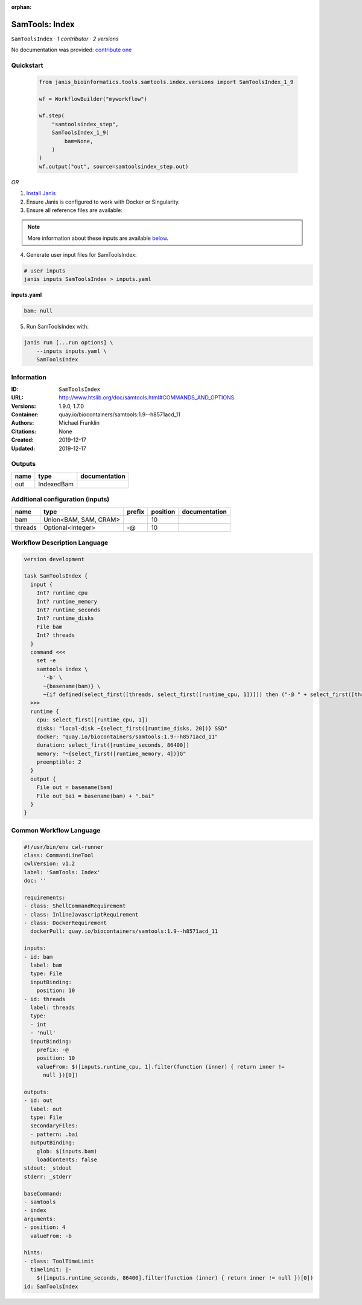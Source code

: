 :orphan:

SamTools: Index
===============================

``SamToolsIndex`` · *1 contributor · 2 versions*

No documentation was provided: `contribute one <https://github.com/PMCC-BioinformaticsCore/janis-bioinformatics>`_


Quickstart
-----------

    .. code-block:: python

       from janis_bioinformatics.tools.samtools.index.versions import SamToolsIndex_1_9

       wf = WorkflowBuilder("myworkflow")

       wf.step(
           "samtoolsindex_step",
           SamToolsIndex_1_9(
               bam=None,
           )
       )
       wf.output("out", source=samtoolsindex_step.out)
    

*OR*

1. `Install Janis </tutorials/tutorial0.html>`_

2. Ensure Janis is configured to work with Docker or Singularity.

3. Ensure all reference files are available:

.. note:: 

   More information about these inputs are available `below <#additional-configuration-inputs>`_.



4. Generate user input files for SamToolsIndex:

.. code-block:: bash

   # user inputs
   janis inputs SamToolsIndex > inputs.yaml



**inputs.yaml**

.. code-block:: yaml

       bam: null




5. Run SamToolsIndex with:

.. code-block:: bash

   janis run [...run options] \
       --inputs inputs.yaml \
       SamToolsIndex





Information
------------

:ID: ``SamToolsIndex``
:URL: `http://www.htslib.org/doc/samtools.html#COMMANDS_AND_OPTIONS <http://www.htslib.org/doc/samtools.html#COMMANDS_AND_OPTIONS>`_
:Versions: 1.9.0, 1.7.0
:Container: quay.io/biocontainers/samtools:1.9--h8571acd_11
:Authors: Michael Franklin
:Citations: None
:Created: 2019-12-17
:Updated: 2019-12-17


Outputs
-----------

======  ==========  ===============
name    type        documentation
======  ==========  ===============
out     IndexedBam
======  ==========  ===============


Additional configuration (inputs)
---------------------------------

=======  =====================  ========  ==========  ===============
name     type                   prefix      position  documentation
=======  =====================  ========  ==========  ===============
bam      Union<BAM, SAM, CRAM>                    10
threads  Optional<Integer>      -@                10
=======  =====================  ========  ==========  ===============

Workflow Description Language
------------------------------

.. code-block:: text

   version development

   task SamToolsIndex {
     input {
       Int? runtime_cpu
       Int? runtime_memory
       Int? runtime_seconds
       Int? runtime_disks
       File bam
       Int? threads
     }
     command <<<
       set -e
       samtools index \
         '-b' \
         ~{basename(bam)} \
         ~{if defined(select_first([threads, select_first([runtime_cpu, 1])])) then ("-@ " + select_first([threads, select_first([runtime_cpu, 1])])) else ''}
     >>>
     runtime {
       cpu: select_first([runtime_cpu, 1])
       disks: "local-disk ~{select_first([runtime_disks, 20])} SSD"
       docker: "quay.io/biocontainers/samtools:1.9--h8571acd_11"
       duration: select_first([runtime_seconds, 86400])
       memory: "~{select_first([runtime_memory, 4])}G"
       preemptible: 2
     }
     output {
       File out = basename(bam)
       File out_bai = basename(bam) + ".bai"
     }
   }

Common Workflow Language
-------------------------

.. code-block:: text

   #!/usr/bin/env cwl-runner
   class: CommandLineTool
   cwlVersion: v1.2
   label: 'SamTools: Index'
   doc: ''

   requirements:
   - class: ShellCommandRequirement
   - class: InlineJavascriptRequirement
   - class: DockerRequirement
     dockerPull: quay.io/biocontainers/samtools:1.9--h8571acd_11

   inputs:
   - id: bam
     label: bam
     type: File
     inputBinding:
       position: 10
   - id: threads
     label: threads
     type:
     - int
     - 'null'
     inputBinding:
       prefix: -@
       position: 10
       valueFrom: $([inputs.runtime_cpu, 1].filter(function (inner) { return inner !=
         null })[0])

   outputs:
   - id: out
     label: out
     type: File
     secondaryFiles:
     - pattern: .bai
     outputBinding:
       glob: $(inputs.bam)
       loadContents: false
   stdout: _stdout
   stderr: _stderr

   baseCommand:
   - samtools
   - index
   arguments:
   - position: 4
     valueFrom: -b

   hints:
   - class: ToolTimeLimit
     timelimit: |-
       $([inputs.runtime_seconds, 86400].filter(function (inner) { return inner != null })[0])
   id: SamToolsIndex


